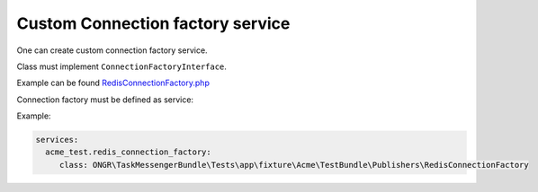 Custom Connection factory service
---------------------------------

One can create custom connection factory service.

Class must implement ``ConnectionFactoryInterface``.

Example can be found `RedisConnectionFactory.php <https://github.com/ongr-io/TaskMessengerBundle/blob/master/Tests/app/fixture/Acme/TestBundle/Publishers/RedisConnectionFactory.php>`_


Connection factory must be defined as service:

Example:

.. code-block:: yaml

    services:
      acme_test.redis_connection_factory:
         class: ONGR\TaskMessengerBundle\Tests\app\fixture\Acme\TestBundle\Publishers\RedisConnectionFactory